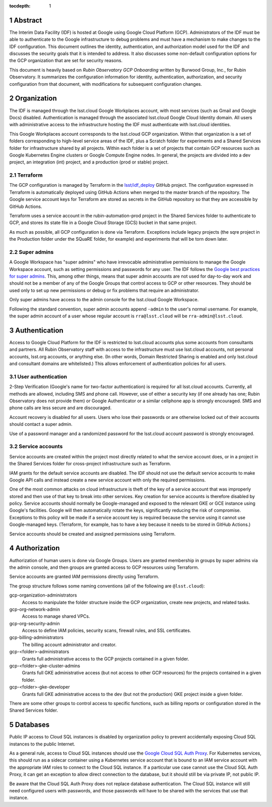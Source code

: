:tocdepth: 1

.. sectnum::

Abstract
========

The Interim Data Facility (IDF) is hosted at Google using Google Cloud Platform (GCP).
Administrators of the IDF must be able to authenticate to the Google infrastructure to debug problems and must have a mechanism to make changes to the IDF configuration.
This document outlines the identity, authentication, and authorization model used for the IDF and discusses the security goals that it is intended to address.
It also discusses some non-default configuration options for the GCP organization that are set for security reasons.

This document is heavily based on *Rubin Observatory GCP Onboarding* written by Burwood Group, Inc., for Rubin Observatory.
It summarizes the configuration information for identity, authentication, authorization, and security configuration from that document, with modifications for subsequent configuration changes.

Organization
============

The IDF is managed through the lsst.cloud Google Workplaces account, with most services (such as Gmail and Google Docs) disabled.
Authentication is managed through the associated lsst.cloud Google Cloud Identity domain.
All users with administrative access to the infrastructure hosting the IDF must authenticate with lsst.cloud identities.

This Google Workplaces account corresponds to the lsst.cloud GCP organization.
Within that organization is a set of folders corresponding to high-level service areas of the IDF, plus a Scratch folder for experiments and a Shared Services folder for infrastructure shared by all projects.
Within each folder is a set of projects that contain GCP resources such as Google Kubernetes Engine clusters or Google Compute Engine nodes.
In general, the projects are divided into a dev project, an integration (int) project, and a production (prod or stable) project.

Terraform
---------

The GCP configuration is managed by Terraform in the `lsst/idf_deploy <https://github.com/lsst/idf_deploy>`__ GitHub project.
The configuration expressed in Terraform is automatically deployed using GitHub Actions when merged to the master branch of the repository.
The Google service account keys for Terraform are stored as secrets in the GitHub repository so that they are accessible by GitHub Actions.

Terraform uses a service account in the rubin-automation-prod project in the Shared Services folder to authenticate to GCP, and stores its state file in a Google Cloud Storage (GCS) bucket in that same project.

As much as possible, all GCP configuration is done via Terraform.
Exceptions include legacy projects (the sqre project in the Production folder under the SQuaRE folder, for example) and experiments that will be torn down later.

Super admins
------------

A Google Workspace has "super admins" who have irrevocable administrative permissions to manage the Google Workspace account, such as setting permissions and passwords for any user.
The IDF follows the `Google best practices for super admins <https://cloud.google.com/resource-manager/docs/super-admin-best-practices>`__.
This, among other things, means that super admin accounts are not used for day-to-day work and should not be a member of any of the Google Groups that control access to GCP or other resources.
They should be used only to set up new permissions or debug or fix problems that require an administrator.

Only super admins have access to the admin console for the lsst.cloud Google Workspace.

Following the standard convention, super admin accounts append ``-admin`` to the user's normal username.
For example, the super admin account of a user whose regular account is ``rra@lsst.cloud`` will be ``rra-admin@lsst.cloud``.

Authentication
==============

Access to Google Cloud Platform for the IDF is restricted to lsst.cloud accounts plus some accounts from consultants and partners.
All Rubin Observatory staff with access to the infrastructure must use lsst.cloud accounts, not personal accounts, lsst.org accounts, or anything else.
(In other words, Domain Restricted Sharing is enabled and only lsst.cloud and consultant domains are whitelisted.)
This allows enforcement of authentication policies for all users.

User authentication
-------------------

2-Step Verification (Google's name for two-factor authentication) is required for all lsst.cloud accounts.
Currently, all methods are allowed, including SMS and phone call.
However, use of either a security key (if one already has one; Rubin Observatory does not provide them) or Google Authenticator or a similar cellphone app is strongly encouraged.
SMS and phone calls are less secure and are discouraged.

Account recovery is disabled for all users.
Users who lose their passwords or are otherwise locked out of their accounts should contact a super admin.

Use of a password manager and a randomized password for the lsst.cloud account password is strongly encouraged.

Service accounts
----------------

Service accounts are created within the project most directly related to what the service account does, or in a project in the Shared Services folder for cross-project infrastructure such as Terraform.

IAM grants for the default service accounts are disabled.
The IDF should not use the default service accounts to make Google API calls and instead create a new service account with only the required permissions.

One of the most common attacks on cloud infrastructure is theft of the key of a service account that was improperly stored and then use of that key to break into other services.
Key creation for service accounts is therefore disabled by policy.
Service accounts should normally be Google-managed and exposed to the relevant GKE or GCE instance using Google's facilities.
Google will then automatically rotate the keys, significantly reducing the risk of compromise.
Exceptions to this policy will be made if a service account key is required because the service using it cannot use Google-managed keys.
(Terraform, for example, has to have a key because it needs to be stored in GitHub Actions.)

Service accounts should be created and assigned permissions using Terraform.

Authorization
=============

Authorization of human users is done via Google Groups.
Users are granted membership in groups by super admins via the admin console, and then groups are granted access to GCP resources using Terraform.

Service accounts are granted IAM permissions directly using Terraform.

The group structure follows some naming conventions (all of the following are ``@lsst.cloud``):

gcp-organization-administrators
    Access to manipulate the folder structure inside the GCP organization, create new projects, and related tasks.

gcp-org-network-admin
    Access to manage shared VPCs.

gcp-org-security-admin
    Access to define IAM policies, security scans, firewall rules, and SSL certificates.

gcp-billing-administrators
    The billing account administrator and creator.

gcp-<folder>-administrators
    Grants full administrative access to the GCP projects contained in a given folder.

gcp-<folder>-gke-cluster-admins
    Grants full GKE administrative access (but not access to other GCP resources) for the projects contained in a given folder.

gcp-<folder>-gke-developer
    Grants full GKE administrative access to the dev (but not the production) GKE project inside a given folder.

There are some other groups to control access to specific functions, such as billing reports or configuration stored in the Shared Services folder.

Databases
=========

Public IP access to Cloud SQL instances is disabled by organization policy to prevent accidentally exposing Cloud SQL instances to the public Internet.

As a general rule, access to Cloud SQL instances should use the `Google Cloud SQL Auth Proxy <https://cloud.google.com/sql/docs/postgres/sql-proxy>`__.
For Kubernetes services, this should run as a sidecar container using a Kubernetes service account that is bound to an IAM service account with the appropriate IAM roles to connect to the Cloud SQL instance.
If a particular use case cannot use the Cloud SQL Auth Proxy, it can get an exception to allow direct connection to the database, but it should still be via private IP, not public IP.

Be aware that the Cloud SQL Auth Proxy does not replace database authentication.
The Cloud SQL instance will still need configured users with passwords, and those passwords will have to be shared with the services that use that instance.
